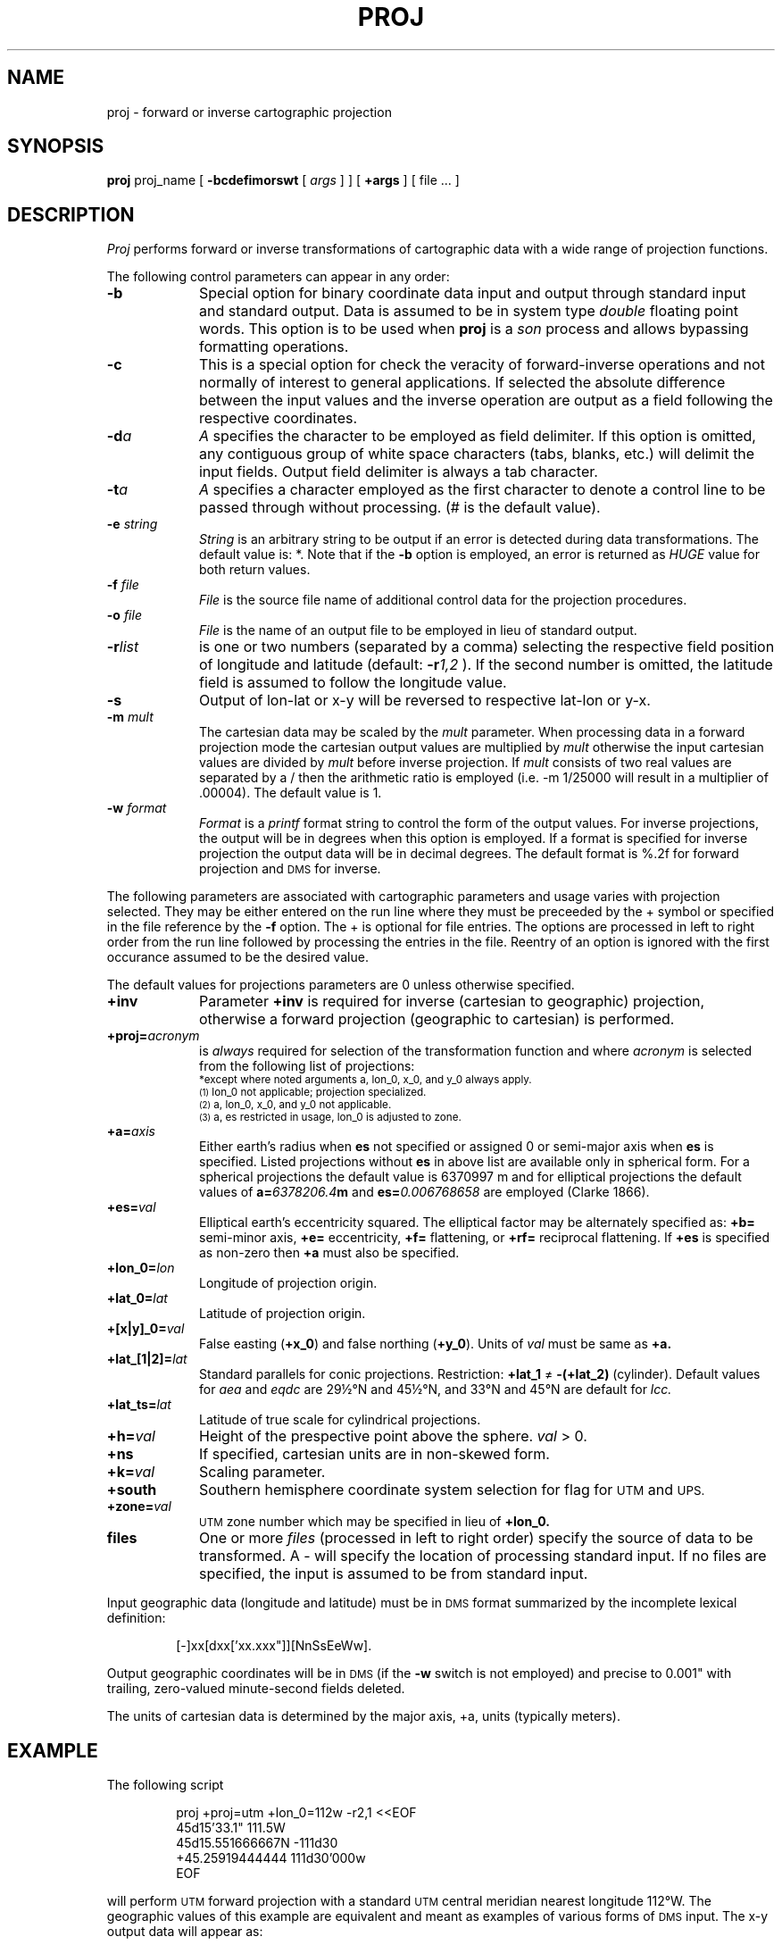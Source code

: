 .\" @(#)proj.1 - 1.1
.nr LL 5.5i
.ad b
.hy 1
.TH PROJ 1 4/25/89 "USGS/OEMG Systems"
.SH NAME
proj \- forward or inverse cartographic projection
.SH SYNOPSIS
.B proj
proj_name
[
.B \-bcdefimorswt
[
.I args
] ] [
.B +args
] [
file
\&... ]
.SH DESCRIPTION
.I Proj
performs forward or inverse transformations of cartographic data with
a wide range of projection functions.
.P
The following control parameters can appear in any order:
.TP
.BI \-b
Special option for binary coordinate data input and output
through standard input and standard output.
Data is assumed to be in system type
.I double
floating point words.
This option is to be used when
.B proj
is a
.I son
process and allows bypassing formatting operations.
.TP
.BI \-c
This is a special option for check the veracity of forward-inverse
operations and not normally of interest to general applications.
If selected the absolute difference between the input values
and the inverse operation are output as a field following the
respective coordinates.
.TP
.BI \-d "a"
.I A
specifies the character to be employed as field delimiter.
If this option is omitted, any contiguous group of
white space characters (tabs, blanks, etc.)
will delimit the input fields.
Output field delimiter is always a tab character.
.TP
.BI \-t "a"
.I A
specifies a character employed as the first character to denote
a control line to be passed through without processing.
(# is the default value).
.TP
.BI \-e " string"
.I String
is an arbitrary string to be output if an error is detected during
data transformations.
The default value is: *.
Note that if the
.B \-b
option is employed, an error is returned as
.I HUGE
value for both return values.
.TP
.BI \-f " file"
.I File
is the source file name of additional control data for the projection
procedures.
.TP
.BI \-o " file"
.I File
is the name of an output file to be employed in lieu of
standard output.
.TP
.BI \-r "list"
is one or two numbers (separated by a comma) selecting the respective
field position of longitude and latitude
(default:
.BI \-r 1,2
).
If the second number is omitted, the latitude field is assumed
to follow the longitude value.
.TP
.BI \-s
Output of lon\-lat or x\-y will be reversed to respective
lat\-lon or y\-x.
.TP
.BI \-m " mult"
The cartesian data may be scaled by the
.I mult
parameter.
When processing data in a forward projection mode the
cartesian output values are multiplied by
.I mult
otherwise the input cartesian values are divided by
.I mult
before inverse projection.
If
.I mult
consists of two real values are separated by a / then the arithmetic
ratio is employed (i.e. \-m 1/25000 will result in a multiplier of .00004).
The default value is 1.
.TP
.BI \-w " format"
.I Format
is a
.I printf
format string to control the form of the output values.
For inverse projections, the output will be in degrees when this option
is employed.
If a format is specified for inverse projection the
output data will be in decimal degrees.
The default format is \(``%.2f\('' for forward projection and
.SM DMS
for inverse.
.P
The following parameters are associated with cartographic parameters
and usage varies with projection selected.
They may be either entered on the run line where they must be preceeded
by the + symbol or specified in the file reference by the
.B \-f
option.
The + is optional for file entries.
The options are processed in left to right order
from the run line followed by processing the entries in the
.B-f
file.
Reentry of an option is ignored with the first occurance assumed to
be the desired value.
.P
The default values for projections parameters are 0
unless otherwise specified.
.TP
.BI +inv
Parameter
.B +inv
is required for inverse (cartesian to geographic) projection,
otherwise a forward projection (geographic to cartesian) is performed.
.TP
.BI +proj= acronym
is
.I always
required for selection of the transformation function
and where
.I acronym
is selected from the following list of projections:
.RS
.ps 9p
.vs 11p
.sp .5
.TS
box;
l l l.
proj=	Common name	Additional + parameters*
_	_	_
aea	Albers Equal Area	es, lat_1, lat_2, lat_0
aeqd	Azimuthal Equi-distant	lat_0
bipc	Bipolar Conic	ns
bonne	Bonne	es, lat_0
cass	Cassini	es, lat_0
cea	Cylindrical Equal Area	es, lat_ts
eck4	Eckert IV
eck6	Eckert VI
eqc	Equi-distant Cylindrical	lat_ts
eqdc	Equi-distant Conic	es, lat_1, lat_2, lat_0
gnom	Gnomonic	lat_0
laea	Lambert Azimuthal Equal Area	es, lat_0
lcc	Lambert Conformal Conic	es, lat_1, lat_2, lat_0
merc	Mercator	es, lat_ts
mill	Miller
moll	Molleweides
nsper	Near-sided Perspective	h, lat_0
omerc	Oblique Mercator	es, k, lat_0, no_rot and\s-2\u(1)\d\s+2
		lat_1, lon_1, lat_2, lon_2 or
		azi, lonc, alpha
ortho	Orthographic	lat_0
poly	Polyconic (American)	es, lat_0
sinu	Sinusoidal	es
stere	Stereographic	es, k, lat_ts, lat_0
tmerc	Transverse Mercator	es, k, lat_0
ups	Universal Polar Stereographic	south\s-2\u(2)\d\s+2
utm	Universal Transverse Mercator	es, zone, south\s-2\u(3)\d\s+2
vandg	Van der Grinten	
.TE
*except where noted arguments a, lon_0, x_0, and y_0 always apply.
.br
\s-2\u(1)\d\s+2 lon_0 not applicable; projection specialized.
.br
\s-2\u(2)\d\s+2 a, lon_0, x_0, and y_0 not applicable.
.br
\s-2\u(3)\d\s+2 a, es restricted in usage, lon_0 is adjusted to zone.
.ps 10p
.vs 12p
.RE
.TP
.BI +a= axis
Either earth's radius when
.B es
not specified or assigned 0 or semi-major axis when
.B es
is specified.
Listed projections without
.B es
in above list are available only in spherical form.
For a spherical projections the default value is 6370997 m and for
elliptical projections the default values of
.BI a= 6378206.4 m
and
.BI es= 0.006768658
are employed (Clarke 1866).
.TP
.BI +es= val
Elliptical earth's eccentricity squared.
The elliptical factor may be alternately specified as:
.B +b=
semi-minor axis,
.B +e=
eccentricity,
.B +f=
flattening, or
.B +rf=
reciprocal flattening.
If
.B +es
is specified as non-zero
then
.B +a
must also be specified.
.TP
.BI +lon_0= lon
Longitude of projection origin.
.TP
.BI +lat_0= lat
Latitude of projection origin.
.TP
.BI +[x|y]_0= val
False easting (\fB+x_0\fR)
and false northing (\fB+y_0\fR).
Units of
.I val
must be same as
.B +a.
.TP
.BI +lat_[1|2]= lat
Standard parallels for conic projections.
Restriction:
.B +lat_1
\(!=
.B \-(+lat_2)
(cylinder).
Default values for
.I aea
and
.I eqdc
are 29\(12\(deN and 45\(12\(deN, and 33\(deN and 45\(deN are default for
.I lcc.
.TP
.BI +lat_ts= lat
Latitude of true scale for cylindrical projections.
.TP
.BI +h= val
Height of the prespective point above the sphere.
.I val
> 0.
.TP
.BI +ns
If specified, cartesian units are in non-skewed form.
.TP
.BI +k= val
Scaling parameter.
.TP
.BI +south
Southern hemisphere coordinate system selection for flag for
.SM UTM
and
.SM UPS.
.TP
.BI +zone= val
.SM UTM
zone number which may be specified in lieu of
.B +lon_0.
.TP
.BI files
One or more
.I files
(processed in left to right order)
specify the source of data to be transformed.
A \- will specify the location of processing
standard input.
If no files are specified, the input is assumed to be from
standard input.
.P
Input geographic data
(longitude and latitude) must be in
.SM DMS
format summarized by
the incomplete lexical definition:
.sp
.RS 5
[\-]xx[dxx['xx.xxx"]][NnSsEeWw].
.RE
.sp
Output geographic coordinates will be in
.SM DMS
(if the
.B \-w
switch is not employed) and precise to 0.001"
with trailing, zero-valued minute-second fields deleted.
.P
The units of cartesian data is determined by the major axis, +a, units
(typically meters).
.ne 8
.SH EXAMPLE
The following script
.RS 5
 
 \f(CWproj +proj=utm +lon_0=112w -r2,1 <<EOF
 45d15'33.1"	111.5W
 45d15.551666667N	-111d30
 +45.25919444444	111d30'000w
 EOF\fR
 
.RE
will perform
.SM UTM
forward projection
with a standard
.SM UTM
central meridian nearest longitude 112\(deW.
The geographic values of this example are equivalent and meant
as examples of various forms of
.SM DMS
input.
The x\-y output data will appear as:
.RS 5
 
 \f(CW460769.27	5011648.43
 460769.27	5011648.43
 460769.27	5011648.43\fR
 
.RE
.SH SEE ALSO
.I Projection Parameters.
.br
Program
.B ellipse(1)
for generating standard ellipsoid constants.
.br
.I "Map Projections Used by the U. S. Geological Survey"
(Snyder, 1984,
USGS Bulletin 1532).
.SH DIAGNOSTICS
Error monitoring only.
.SH AUTHOR/MAINTENANCE
Gerald I. Evenden, USGS, Woods Hole, MA.
